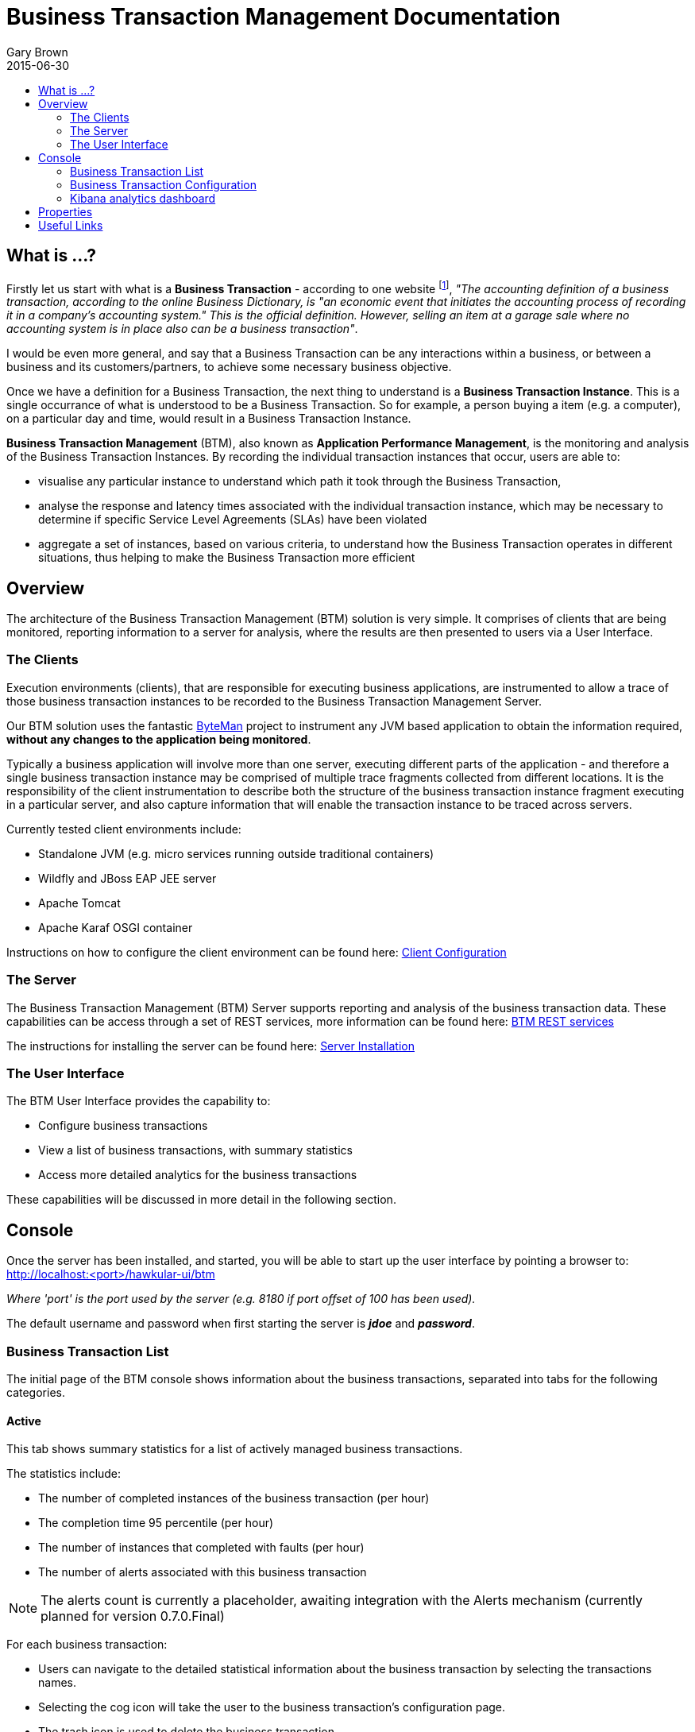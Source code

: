 = Business Transaction Management Documentation
Gary Brown
2015-06-30
:icons: font
:jbake-type: page
:jbake-status: published
:toc: macro
:toc-title:

toc::[]

== What is ...?

Firstly let us start with what is a *Business Transaction* - according to one website footnote:[http://smallbusiness.chron.com/business-transaction-definition-examples-25244.html], _"The accounting definition of a business transaction, according to the online Business Dictionary, is "an economic event that initiates the accounting process of recording it in a company's accounting system." This is the official definition. However, selling an item at a garage sale where no accounting system is in place also can be a business transaction"_.

I would be even more general, and say that a Business Transaction can be any interactions within a business, or between a business and its customers/partners, to achieve some necessary business objective.

Once we have a definition for a Business Transaction, the next thing to understand is a *Business Transaction Instance*. This is a single occurrance of what is understood to be a Business Transaction. So for example, a person buying a item (e.g. a computer), on a particular day and time, would result in a Business Transaction Instance.

*Business Transaction Management* (BTM), also known as *Application Performance Management*, is the monitoring and analysis of the Business Transaction Instances. By recording the individual transaction instances that occur, users are able to:

- visualise any particular instance to understand which path it took through the Business Transaction,
- analyse the response and latency times associated with the individual transaction instance, which may be necessary to determine if specific Service Level Agreements (SLAs) have been violated
- aggregate a set of instances, based on various criteria, to understand how the Business Transaction operates in different situations, thus helping to make the Business Transaction more efficient
 

== Overview

The architecture of the Business Transaction Management (BTM) solution is very simple. It comprises of clients that are being monitored, reporting information to a server for analysis, where the results are then presented to users via a User Interface.

=== The Clients

Execution environments (clients), that are responsible for executing business applications, are instrumented to allow a trace of those business transaction instances to be recorded to the Business Transaction Management Server.

Our BTM solution uses the fantastic http://byteman.jboss.org[ByteMan] project to instrument any JVM based application to obtain the information required, *without any changes to the application being monitored*.

Typically a business application will involve more than one server, executing different parts of the application - and therefore a single business transaction instance may be comprised of multiple trace fragments collected from different locations. It is the responsibility of the client instrumentation to describe both the structure of the business transaction instance fragment executing in a particular server, and also capture information that will enable the transaction instance to be traced across servers.

Currently tested client environments include:

* Standalone JVM (e.g. micro services running outside traditional containers)
* Wildfly and JBoss EAP JEE server
* Apache Tomcat
* Apache Karaf OSGI container

Instructions on how to configure the client environment can be found here: link:clientconfig.html[Client Configuration]

=== The Server

The Business Transaction Management (BTM) Server supports reporting and analysis of the business transaction data. These capabilities can be access through a set of REST services, more information can be found here: link:../../rest/rest-btm.html[BTM REST services]

The instructions for installing the server can be found here: link:serverinstall.html[Server Installation]

=== The User Interface

The BTM User Interface provides the capability to:

* Configure business transactions

* View a list of business transactions, with summary statistics

* Access more detailed analytics for the business transactions

These capabilities will be discussed in more detail in the following section.


== Console

Once the server has been installed, and started, you will be able to start up the user interface by pointing a browser to: http://localhost:<port>/hawkular-ui/btm

_Where 'port' is the port used by the server (e.g. 8180 if port offset of 100 has been used)._

The default username and password when first starting the server is *_jdoe_* and *_password_*.

=== Business Transaction List

The initial page of the BTM console shows information about the business transactions, separated into tabs for the following categories.

==== Active

This tab shows summary statistics for a list of actively managed business transactions.

The statistics include:

* The number of completed instances of the business transaction (per hour)

* The completion time 95 percentile (per hour)

* The number of instances that completed with faults (per hour)

* The number of alerts associated with this business transaction

NOTE: The alerts count is currently a placeholder, awaiting integration with the Alerts mechanism (currently planned for version 0.7.0.Final)

For each business transaction:

* Users can navigate to the detailed statistical information about the business transaction by selecting the transactions names.

* Selecting the cog icon will take the user to the business transaction's configuration page.

* The trash icon is used to delete the business transaction.


==== Candidates

The candidates tab is used to identify interactions (associated with URIs) that have not currently be associated with a business transaction. When new URIs are detected, a red flag symbol will appear next to the _Candidates_ tab name.

At the top of the page, it is possible to either enter the name of a new business transaction, or select one of the existing business transactions from a drop down list. Once a name has been entered, or existing one selected, then the list of URIs will become enabled.

The user can select zero or more of the URIs that are appropriate for the business transaction. These URIs will be used to create _inclusion filters (regular expressions)_ that will enable the interactions associated with those URIs to be allocated to the business transaction.

To avoid having an extremely long list of URIs, where a REST call involves a URI with one or more path parameters, the system will attempt to identify common patterns, and where found, present a single URI with the '*' meta character in place of the path segment associated with a parameter. If the user selects such a URI to be associated with a business transaction, this will result in an 'evaluate URI' action automatically being defined, to extract the path parameter(s). An effort is made to infer the name of the parameter(s), but these may need to be manually edited to define a meaningful name.

If a new business transaction is being created, then the user can click either the *_Manage_* or *_Ignore_* buttons. This will determine the initial reporting level of the business transaction, as to whether instances of this transaction will be reported to the server (i.e. managed) or not (i.e. ignored).

If an existing business transaction is selected, then pressing the *_Update_* button will associate the inclusion filter for any checked URIs with the existing business transaction.

Whichever button is selected, the user will be taken to the configuration page for the business transaction. See the following section for information on how to configure the business transaction.


==== Disabled

This tab lists the business transactions that have a reporting level of _None_.

When in this mode, reporting of instance information about the business transaction will be suspended. This is considered to be a temporary state, unlike the following 'Ignored' state which is generally reserved for transactions that will never be of interest.


==== Ignored

This tab lists the business transactoins that are being ignored.

This state exists to enable business transaction instances to be categorised, and permanently marked as not being of interest. By explicitly identifying even business interactions that are not of interest, it is possible to detect any new traffic that may occur that has not previously be categorised, which informs the administrators that attention is required to investigate the unfamilar interactions.


=== Business Transaction Configuration

At the top of the page are buttons for saving or cancelling changes to the business transaction configuration. Whenever changes are saved, or the form is initially displayed, any validation errors will be displayed. Errors will also be highlighted on the form, by the appropriate field labels being displayed in red.

The configuration for a business transaction is separated into three sections.

==== Description

Simply enables the user to provide a description of the business transaction and its scope (in case it incorporates a number of different invocations).

==== Filters

The filters section defines the link between the transaction instances, performed on specific URIs, and the business transaction name.

This is achieved by defining one or more inclusion filter regular expressions that may match a URI. Once a URI is matched against one of the inclusion filters, it may then be matched against the exclusion filter regular expressions (if defined) to determine if a subset of the included URIs should be excluded.

Once a transaction instance has been associated with a business transaction, the _Reporting Level_ is used to determine how that business transaction instance should be handled.

.Reporting Levels
|===
|Level |Description

|All |This level means that all information about the business transaction should be reported

|None | This means that the business transaction is temporarily disabled so no information should be reported

|Ignore | This means that the business transaction is permanently disabled so not of interest

|===

==== Processors

Out of the box, BTM is configured with instrumentation rules for a selection of technologies, that can used to monitor generic information about business transaction instances executing over those technologies.

However, to make this information more useful in a business context, it is important to also be able to extract relevant details from the business messages, to aid future analysis. This section will explain how the additional "business transaction specific configuration" can be provided.

Zero or more processors can be defined for a business transaction. If none are defined, then the business transaction configuration will simply be used to associate specific interactions with the business transaction name.

If a processor is defined, it is comprised of an initial set of parameters to identify which specific node(s) in the business transaction call trace are to be processed, and then a set of actions that should be performed. The actions will be discussed further down.

.Processor Criteria
|===
|Field |Description

|Node Type |This field identifies the type of call trace _node_ that the processor will be applied to, with possible values of _Consumer_, _Producer_ or _Component_

|Direction |The direction the interaction being processed will flow, either _In_ or _Out_

|URI Filter |Regular expression that can optionally be defined to isolate the nodes of interest, where multiple nodes of the same type may occur within the same transaction instance

|Operation |For _Component_ node types, the optional operation name can be used to identify a specific node in the call trace

|Predicate |A predicate can be defined to provide finer grained filtering on whether the processor should be applied to a particular call trace node, which by default is not specified

|===

As mentioned, each processor can define multiple actions to be performed on nodes that meet the criteria associated with the processor.

Each action can also be guarded by its own predicate, so that not all actions will be performed for each node that passes the processor's overall criteria. The default is no predicate for the actions.

The fields that need to be defined for an action will be specific to the action type, and therefore are listed in the description fields for the action:

.Actions
|===
|Action Type |Description

|Add Content |Include content in the business transaction fragment node. Fields are '*_name_*' to distinguish content if multiple entries will be defined, '*_type_*' to classify the content type, and an expression (see below) to determine how the content is derived

|Add Correlation Identifier |Define correlation identifier used to correlate the current fragment with other fragments based on business context. The '*_scope_*' field can have values _Global_, _Local_ (only relevant in the current service/app) or _Interaction_ (scoped to the single interaction, i.e. shared between the communicating endpoints). The expression (see below) determines how the value is derived.

|Evaluate URI |Apply a template to the URI to extract path and query parameters, e.g. /customer/{customerId} or /orders?{id}

|Set Detail |Extract a node specific value. The '*_name_*' field represents the name associated with the detail, and  an expression (see below) to determine how the value is derived

|Set Fault Code |Define a fault code value. The expression (see below) determines how the value is derived

|Set Fault Description |Define a fault description value. The expression (see below) determines how the value is derived

|Set Property |Extract a named business property. The '*_name_*' field names the business property, and the expression (see below) determines how the value is derived

|===


.Expressions (for Predicates and Values)
|===
|Expression Type | Description

|Literal | A literal value

|XML | XPath expression applied to a XML document. The _Source_ field identifies where the information is obtained from (e.g. Content, Header). The _Key_ is dependent upon the source, if _Content_ then the key represents the index in an array of arguments, if _Header_ then the key is the header property name.

|JSON | JSONPath Expression applied to a JSON document. The _Source_ field identifies where the information is obtained from (e.g. Content, Header). The _Key_ is dependent upon the source, if _Content_ then the key represents the index in an array of arguments, if _Header_ then the key is the header property name.

|Text | Converts a value into text form. The _Source_ field identifies where the information is obtained from (e.g. Content, Header). The _Key_ is dependent upon the source, if _Content_ then the key represents the index in an array of arguments, if _Header_ then the key is the header property name.

|FreeForm | A MVEL expression (should only be used with extreme caution, as may be subject to change in the future). 

|===


=== Kibana analytics dashboard

The UI provides access to the Kibana analytics dashboard, showing the completion time information derived from the executing business transaction instances, by selecting the _chart symbol_ button on the top right corner of the Business Transaction page.

Some tips on using Kibana:

* The 'filters' green tab at the top of the page can be expanded to show the current filters that have been applied. Whenever you select a time region (from the top chart), or select a magnifying glass or no entry icon, this will cause the information being viewed to be further constrained by adding an additional filter. When you wish to revert back to a previous level of information, simply remove (or disable) the particular filter box.

* In the lower table, showing the latest response time 'records', you can select the fields in the left hand column to get further statistics regarding the different values.

Further information on using Kibana can be found here: https://www.elastic.co/guide/en/kibana/3.0/index.html



== Properties

The system wide properties are now defined within a single *_btm.json_* file that is included within the _standalone/data/btmconfig_ folder of the BTM server.

The current properties that can be configured here are:

.BTM Properties
|===
|Property Name | Default | Description

|hawkular-btm.collector.onlynamed | false | Determine whether only business transaction fragments associated with a business transaction name should be reported.

|===

WARNING: The _hawkular-btm.collector.onlynamed_ property may be withdrawn in a future release, as it is now possible to name and ignore business transactions. Having the unnamed transactions reported to the server allows changes to be detected and administrators to determine if changes are required.


== Useful Links

. link:serverinstall.html[Server Installation]

. link:clientconfig.html[Client Configuration]

. link:btmrtgov.html[BTM/RTGov Integration]

